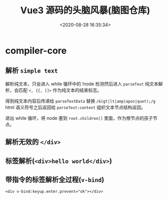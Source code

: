 #+TITLE: Vue3 源码的头脑风暴(脑图仓库)
#+DATE: <2020-08-28 16:35:34>
#+TAGS[]: vue, vue3, xmind
#+CATEGORIES[]: vue
#+LANGUAGE: zh-cn
#+STARTUP: indent

* compiler-core
** 解析 ~simple text~
    
   解析纯文本，只会进入 while 循环中的 !node 检测然后进入 ~parseText~ 纯文本解
   析，会匹配 ~<, {{, ]]>~ 作为纯文本的结束标志。

   得到纯文本内容后传递给 ~parseTextData~ 替换 ~/&(gt|lt|amp|apos|quot);/g~
   html 语义符号之后返回给 ~parseText:content~ 组织文本节点结构返回。
    
   退出 while 循环，将 node 塞到 ~root.children[]~ 里面，作为根节点的孩子节点。

   [[https://img.cheng92.com/vue3/compiler-core/tests/simple-text.png]]
** 解析无效的 ~</div>~
   [[https://img.cheng92.com/vue3/compiler-core/tests/invalid-end-tag.png]]
** 标签解析(~<div>hello world</div>~)

   [[https://img.cheng92.com/vue3/compiler-core/tests/simple-tag-div.png]]

** 带指令的标签解析全过程(~v-bind~)

   ~<div v-bind:keyup.enter.prevent="ok"></div>~

   [[https://img.cheng92.com/vue3/compiler-core/tests/tag-with-directive-v-bind.png]]
